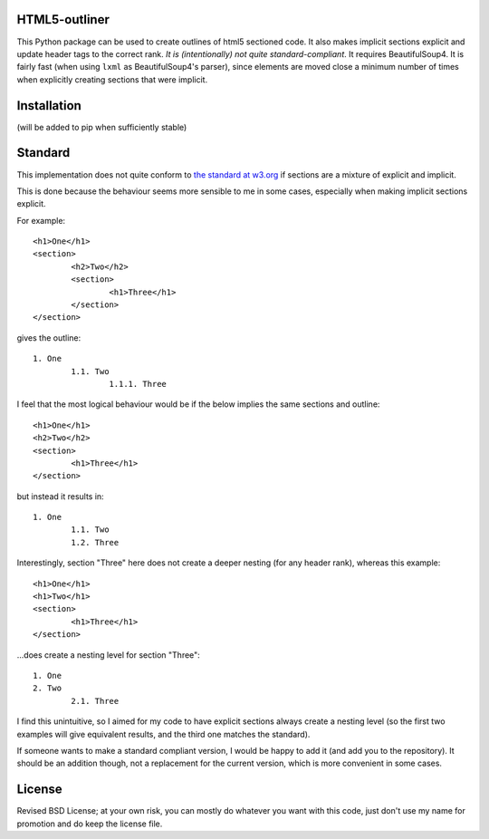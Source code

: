 
HTML5-outliner
===============================

This Python package can be used to create outlines of html5 sectioned code. It also makes implicit sections explicit and update header tags to the correct rank. *It is (intentionally) not quite standard-compliant*. It requires BeautifulSoup4. It is fairly fast (when using ``lxml`` as BeautifulSoup4's parser), since elements are moved close a minimum number of times when explicitly creating sections that were implicit.

Installation
===============================

(will be added to pip when sufficiently stable)

Standard
===============================

This implementation does not quite conform to `the standard at w3.org`_ if sections are a mixture of explicit and implicit.

This is done because the behaviour seems more sensible to me in some cases, especially when making implicit sections explicit.

For example::

	<h1>One</h1>
	<section>
		<h2>Two</h2>
		<section>
			<h1>Three</h1>
		</section>
	</section>

gives the outline::

	1. One
		1.1. Two
			1.1.1. Three

I feel that the most logical behaviour would be if the below implies the same sections and outline::

	<h1>One</h1>
	<h2>Two</h2>
	<section>
		<h1>Three</h1>
	</section>

but instead it results in::

	1. One
		1.1. Two
		1.2. Three

Interestingly, section "Three" here does not create a deeper nesting (for any header rank), whereas this example::

	<h1>One</h1>
	<h1>Two</h1>
	<section>
		<h1>Three</h1>
	</section>

...does create a nesting level for section "Three"::

	1. One
	2. Two
		2.1. Three

I find this unintuitive, so I aimed for my code to have explicit sections always create a nesting level (so the first two examples will give equivalent results, and the third one matches the standard).

If someone wants to make a standard compliant version, I would be happy to add it (and add you to the repository). It should be an addition though, not a replacement for the current version, which is more convenient in some cases.

License
===============================

Revised BSD License; at your own risk, you can mostly do whatever you want with this code, just don't use my name for promotion and do keep the license file.


.. _`the standard at w3.org`: https://www.w3.org/TR/html5/sections.html#outlines


